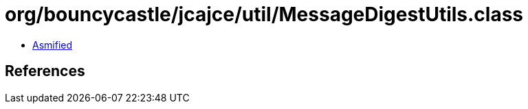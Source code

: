 = org/bouncycastle/jcajce/util/MessageDigestUtils.class

 - link:MessageDigestUtils-asmified.java[Asmified]

== References

